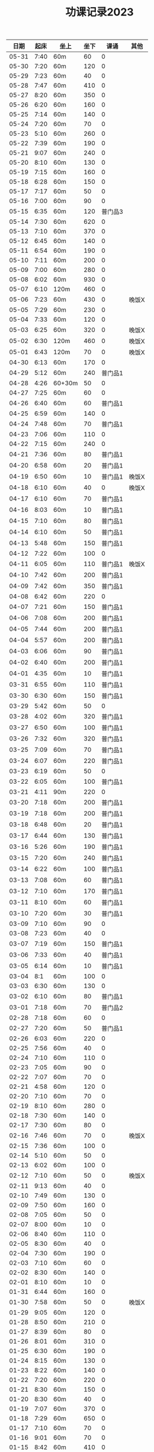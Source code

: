 #+TITLE: 功课记录2023
#+STARTUP: hidestars
#+HTML_HEAD: <link rel="stylesheet" type="text/css" href="../worg.css" />
#+OPTIONS: H:7 num:nil toc:t \n:nil ::t |:t ^:nil -:nil f:t *:t <:t
#+LANGUAGE: cn-zh

|  日期 | 起床 | 坐上   | 坐下 |    课诵 | 其他  |
|-------+------+--------+------+---------+-------|
| 05-31 | 7:40 | 60m    |   60 |       0 |       |
| 05-30 | 7:20 | 60m    |  120 |       0 |       |
| 05-29 | 7:23 | 60m    |   40 |       0 |       |
| 05-28 | 7:47 | 60m    |  410 |       0 |       |
| 05-27 | 8:20 | 60m    |  350 |       0 |       |
| 05-26 | 6:20 | 60m    |  160 |       0 |       |
| 05-25 | 7:14 | 60m    |  140 |       0 |       |
| 05-24 | 7:20 | 60m    |   70 |       0 |       |
| 05-23 | 5:10 | 60m    |  260 |       0 |       |
| 05-22 | 7:39 | 60m    |  190 |       0 |       |
| 05-21 | 9:07 | 60m    |  240 |       0 |       |
| 05-20 | 8:10 | 60m    |  130 |       0 |       |
| 05-19 | 7:15 | 60m    |  160 |       0 |       |
| 05-18 | 6:28 | 60m    |  150 |       0 |       |
| 05-17 | 7:17 | 60m    |   50 |       0 |       |
| 05-16 | 7:00 | 60m    |   90 |       0 |       |
| 05-15 | 6:35 | 60m    |  120 | 普门品3 |       |
| 05-14 | 7:30 | 60m    |  620 |       0 |       |
| 05-13 | 7:10 | 60m    |  370 |       0 |       |
| 05-12 | 6:45 | 60m    |  140 |       0 |       |
| 05-11 | 6:54 | 60m    |  190 |       0 |       |
| 05-10 | 7:11 | 60m    |  200 |       0 |       |
| 05-09 | 7:00 | 60m    |  280 |       0 |       |
| 05-08 | 6:02 | 60m    |  930 |       0 |       |
| 05-07 | 6:10 | 120m   |  460 |       0 |       |
| 05-06 | 7:23 | 60m    |  430 |       0 | 晚饭X |
| 05-05 | 7:29 | 60m    |  230 |       0 |       |
| 05-04 | 7:33 | 60m    |  120 |       0 |       |
| 05-03 | 6:25 | 60m    |  320 |       0 | 晚饭X |
| 05-02 | 6:30 | 120m   |  460 |       0 | 晚饭X |
| 05-01 | 6:43 | 120m   |   70 |       0 | 晚饭X |
| 04-30 | 6:13 | 60m    |  170 |       0 |       |
| 04-29 | 5:12 | 60m    |  240 | 普门品1 |       |
| 04-28 | 4:26 | 60+30m |   50 |       0 |       |
| 04-27 | 7:25 | 60m    |   60 |       0 |       |
| 04-26 | 6:40 | 60m    |   60 | 普门品1 |       |
| 04-25 | 6:59 | 60m    |  140 |       0 |       |
| 04-24 | 7:48 | 60m    |   70 | 普门品1 |       |
| 04-23 | 7:06 | 60m    |  110 |       0 |       |
| 04-22 | 7:15 | 60m    |  240 |       0 |       |
| 04-21 | 7:36 | 60m    |   80 | 普门品1 |       |
| 04-20 | 6:58 | 60m    |   20 | 普门品1 |       |
| 04-19 | 6:50 | 60m    |   10 | 普门品1 | 晚饭X |
| 04-18 | 6:10 | 60m    |   40 |       0 | 晚饭X |
| 04-17 | 6:10 | 60m    |   70 | 普门品1 |       |
| 04-16 | 8:03 | 60m    |   10 | 普门品1 |       |
| 04-15 | 7:10 | 60m    |   80 | 普门品1 |       |
| 04-14 | 6:10 | 60m    |   50 | 普门品1 |       |
| 04-13 | 5:48 | 60m    |  150 | 普门品1 |       |
| 04-12 | 7:22 | 60m    |  100 |       0 |       |
| 04-11 | 6:05 | 60m    |  110 | 普门品1 | 晚饭X |
| 04-10 | 7:42 | 60m    |  200 | 普门品1 |       |
| 04-09 | 7:42 | 60m    |  350 | 普门品1 |       |
| 04-08 | 6:42 | 60m    |  220 |       0 |       |
| 04-07 | 7:21 | 60m    |  150 | 普门品1 |       |
| 04-06 | 7:08 | 60m    |  200 | 普门品1 |       |
| 04-05 | 7:44 | 60m    |  200 | 普门品1 |       |
| 04-04 | 5:57 | 60m    |  200 | 普门品1 |       |
| 04-03 | 6:06 | 60m    |   90 | 普门品1 |       |
| 04-02 | 6:40 | 60m    |  200 | 普门品1 |       |
| 04-01 | 4:35 | 60m    |   10 | 普门品1 |       |
| 03-31 | 6:55 | 60m    |  110 | 普门品1 |       |
| 03-30 | 6:30 | 60m    |  150 | 普门品1 |       |
| 03-29 | 5:42 | 60m    |   50 |       0 |       |
| 03-28 | 4:02 | 60m    |  320 | 普门品1 |       |
| 03-27 | 6:50 | 60m    |  100 | 普门品1 |       |
| 03-26 | 7:32 | 60m    |  320 | 普门品1 |       |
| 03-25 | 7:09 | 60m    |   70 | 普门品1 |       |
| 03-24 | 6:07 | 60m    |  220 | 普门品1 |       |
| 03-23 | 6:19 | 60m    |   50 |       0 |       |
| 03-22 | 6:05 | 60m    |  100 | 普门品1 |       |
| 03-21 | 4:11 | 90m    |  220 |       0 |       |
| 03-20 | 7:18 | 60m    |  200 | 普门品1 |       |
| 03-19 | 7:18 | 60m    |  200 | 普门品1 |       |
| 03-18 | 6:48 | 60m    |   20 | 普门品1 |       |
| 03-17 | 6:44 | 60m    |  130 | 普门品1 |       |
| 03-16 | 5:26 | 60m    |  190 | 普门品1 |       |
| 03-15 | 7:20 | 60m    |  240 | 普门品1 |       |
| 03-14 | 6:22 | 60m    |  100 | 普门品1 |       |
| 03-13 | 7:08 | 60m    |   60 | 普门品1 |       |
| 03-12 | 7:10 | 60m    |  170 | 普门品1 |       |
| 03-11 | 8:10 | 60m    |   60 | 普门品1 |       |
| 03-10 | 7:20 | 60m    |   30 | 普门品1 |       |
| 03-09 | 7:10 | 60m    |   90 |       0 |       |
| 03-08 | 7:23 | 60m    |   40 |       0 |       |
| 03-07 | 7:19 | 60m    |  150 | 普门品1 |       |
| 03-06 | 7:33 | 60m    |   40 | 普门品1 |       |
| 03-05 | 6:14 | 60m    |   10 | 普门品1 |       |
| 03-04 |  8:1 | 60m    |  100 |       0 |       |
| 03-03 | 6:30 | 60m    |  130 |       0 |       |
| 03-02 | 6:10 | 60m    |   80 | 普门品1 |       |
| 03-01 | 7:18 | 60m    |   70 | 普门品2 |       |
| 02-28 | 7:18 | 60m    |   60 |       0 |       |
| 02-27 | 7:20 | 60m    |   50 | 普门品1 |       |
| 02-26 | 6:03 | 60m    |  220 |       0 |       |
| 02-25 | 7:56 | 60m    |   40 |       0 |       |
| 02-24 | 7:10 | 60m    |  110 |       0 |       |
| 02-23 | 7:05 | 60m    |   90 |       0 |       |
| 02-22 | 7:07 | 60m    |   70 |       0 |       |
| 02-21 | 4:58 | 60m    |  120 |       0 |       |
| 02-20 | 7:10 | 60m    |   70 |       0 |       |
| 02-19 | 8:10 | 60m    |  280 |       0 |       |
| 02-18 | 7:30 | 60m    |  140 |       0 |       |
| 02-17 | 7:30 | 60m    |   80 |       0 |       |
| 02-16 | 7:46 | 60m    |   70 |       0 | 晚饭X |
| 02-15 | 7:36 | 60m    |  100 |       0 |       |
| 02-14 | 5:10 | 60m    |   50 |       0 |       |
| 02-13 | 6:02 | 60m    |  100 |       0 |       |
| 02-12 | 7:10 | 60m    |   50 |       0 | 晚饭X |
| 02-11 | 9:13 | 60m    |   40 |       0 |       |
| 02-10 | 7:49 | 60m    |  130 |       0 |       |
| 02-09 | 7:50 | 60m    |  160 |       0 |       |
| 02-08 | 7:05 | 60m    |   50 |       0 |       |
| 02-07 | 8:00 | 60m    |   10 |       0 |       |
| 02-06 | 8:40 | 60m    |  110 |       0 |       |
| 02-05 | 8:30 | 60m    |   40 |       0 |       |
| 02-04 | 7:30 | 60m    |  190 |       0 |       |
| 02-03 | 7:10 | 60m    |   60 |       0 |       |
| 02-02 | 8:30 | 60m    |  140 |       0 |       |
| 02-01 | 8:10 | 60m    |   10 |       0 |       |
| 01-31 | 6:44 | 60m    |  160 |       0 |       |
| 01-30 | 7:58 | 60m    |   50 |       0 | 晚饭X |
| 01-29 | 9:05 | 60m    |  120 |       0 |       |
| 01-28 | 8:50 | 60m    |  210 |       0 |       |
| 01-27 | 8:39 | 60m    |   80 |       0 |       |
| 01-26 | 8:01 | 60m    |  310 |       0 |       |
| 01-25 | 6:30 | 60m    |  190 |       0 |       |
| 01-24 | 8:15 | 60m    |  130 |       0 |       |
| 01-23 | 8:22 | 60m    |  140 |       0 |       |
| 01-22 | 7:20 | 60m    |  220 |       0 |       |
| 01-21 | 8:30 | 60m    |  150 |       0 |       |
| 01-20 | 8:30 | 60m    |   40 |       0 |       |
| 01-19 | 7:07 | 60m    |  370 |       0 |       |
| 01-18 | 7:29 | 60m    |  650 |       0 |       |
| 01-17 | 7:10 | 60m    |   70 |       0 |       |
| 01-16 | 9:01 | 60m    |   70 |       0 |       |
| 01-15 | 8:42 | 60m    |  410 |       0 |       |
| 01-14 | 9:10 | 60m    |   60 |       0 |       |
| 01-13 | 8:16 | 60m    |   90 | 药师经1 |       |
| 01-12 | 8:30 | 60m    |  140 | 药师经1 |       |
| 01-11 | 8:30 | 60m    |   50 | 药师经1 | 晚饭X |
| 01-10 | 8:10 | 60m    |   90 | 药师经1 |       |
| 01-09 | 8:06 | 60m    |   70 | 药师经1 |       |
| 01-08 | 7:35 | 60m    |  180 |       0 |       |
| 01-07 | 8:45 | 60m    |   60 | 药师经1 |       |
| 01-06 | 7:05 | 60m    |  130 | 药师经1 | 晚饭X |
| 01-05 | 7:30 | 60m    |  140 | 药师经1 | 晚饭X |
| 01-04 | 7:15 | 60m    |  110 | 药师经1 | 晚饭X |
| 01-03 | 7:30 | 60m    |  180 | 药师经1 |       |
| 01-02 | 8:25 | 60m    |  150 |       0 |       |
| 01-01 | 7:10 | 60m    |   50 | 药师经1 |       |
